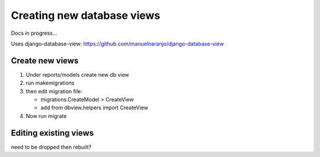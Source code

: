 Creating new database views
===============================

Docs in progress...

Uses django-database-view: https://github.com/manuelnaranjo/django-database-view

Create new views
------------------

#. Under reports/models create new db view
#. run makemigrations
#. then edit migration file:

   *  migrations.CreateModel > CreateView
   *  add from dbview.helpers import CreateView
  
#. Now run migrate


Editing existing views
------------------------

need to be dropped then rebuilt?